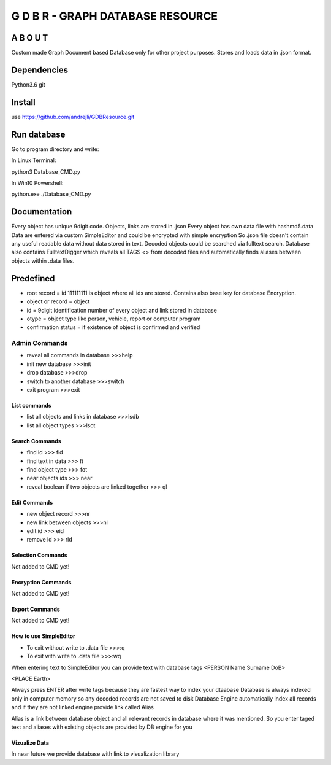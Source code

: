 ==================================
G D B R  - GRAPH DATABASE RESOURCE
==================================


A B O U T
----------

Custom made Graph Document based Database only for other project purposes.
Stores and loads data in .json format.


Dependencies
------------
Python3.6
git

Install
-------
use https://github.com/andrejli/GDBResource.git

Run database
------------
Go to program directory and write:

In Linux Terminal:

python3 Database_CMD.py

In Win10 Powershell:

python.exe ./Database_CMD.py

Documentation
--------------------
Every object has unique 9digit code. Objects, links are stored in .json
Every object has own data file with hashmd5.data
Data are entered via custom SimpleEditor and could be encrypted with simple encryption
So .json file doesn't contain any useful readable data without data stored in text.
Decoded objects could be searched via fulltext search.
Database also contains FulltextDigger which reveals all TAGS <> from decoded files and automatically finds
aliases between objects within .data files.

Predefined
----------
* root record = id 111111111 is object where all ids are stored. Contains also base key for database Encryption.
* object or record = object
* id = 9digit identification number of every object and link stored in database
* otype = object type like person, vehicle, report or computer program
* confirmation status = if existence of object is confirmed and verified


Admin Commands
~~~~~~~~~~~~~~
* reveal all commands in database  >>>help
* init new database  >>>init
* drop database >>>drop
* switch to another database  >>>switch
* exit program >>>exit

List commands
=============
* list all objects and links in database  >>>lsdb
* list all object types >>>lsot

Search Commands
===============
* find id  >>> fid
* find text in data  >>> ft
* find object type >>> fot
* near objects ids >>> near
* reveal boolean if two objects are linked together >>> ql

Edit Commands
=============
* new object record  >>>nr
* new link between objects  >>>nl
* edit id  >>> eid
* remove id  >>> rid

Selection Commands
==================
Not added to CMD yet!

Encryption Commands
===================
Not added to CMD yet!

Export Commands
===============
Not added to CMD yet!

How to use SimpleEditor
=======================
* To exit without write to .data file  >>>:q
* To exit with write to .data file  >>>:wq

When entering text to SimpleEditor you can provide text with database tags
<PERSON Name Surname DoB>

<PLACE Earth>

Always press ENTER after write tags because they are fastest way to index your dtaabase
Database is always indexed only in computer memory so any decoded records are not saved to disk
Database Engine automatically index all records and if they are not linked engine provide link called Alias

Alias is a link between database object and all relevant records in database where it was mentioned.
So you enter taged text and aliases with existing objects are provided by DB engine for you

Vizualize Data
==============
In near future we provide database with link to visualization library